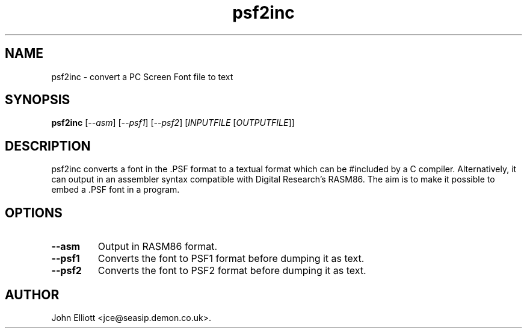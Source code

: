 .\" -*- nroff -*-
.\"
.\" psf2inc.1: psf2inc man page
.\" Copyright (c) 2005, 2007 John Elliott
.\"
.\"
.\"
.\" psftools: Manipulate console fonts in the .PSF format
.\" Copyright (C) 2005, 2007  John Elliott
.\"
.\" This program is free software; you can redistribute it and/or modify
.\" it under the terms of the GNU General Public License as published by
.\" the Free Software Foundation; either version 2 of the License, or
.\" (at your option) any later version.
.\"
.\" This program is distributed in the hope that it will be useful,
.\" but WITHOUT ANY WARRANTY; without even the implied warranty of
.\" MERCHANTABILITY or FITNESS FOR A PARTICULAR PURPOSE.  See the
.\" GNU General Public License for more details.
.\"
.\" You should have received a copy of the GNU General Public License
.\" along with this program; if not, write to the Free Software
.\" Foundation, Inc., 675 Mass Ave, Cambridge, MA 02139, USA.
.\"
.TH psf2inc 1 "11 April, 2008" "Version 1.0.7" "PSF Tools"
.\"
.\"------------------------------------------------------------------
.\"
.SH NAME
psf2inc - convert a PC Screen Font file to text
.\"
.\"------------------------------------------------------------------
.\"
.SH SYNOPSIS
.PD 0
.B psf2inc
.RI [ "--asm" ]
.RI [ "--psf1" ]
.RI [ "--psf2" ]
.RI [ INPUTFILE 
.RI [ OUTPUTFILE ]]
.P
.PD 1
.\"
.\"------------------------------------------------------------------
.\"
.SH DESCRIPTION
psf2inc converts a font in the .PSF format to a textual format which
can be #included by a C compiler. Alternatively, it can output in 
an assembler syntax compatible with Digital Research's RASM86. The
aim is to make it possible to embed a .PSF font in a program.
.\"
.\"------------------------------------------------------------------
.\"
.SH OPTIONS
.TP
.B --asm
Output in RASM86 format.
.TP
.B --psf1
Converts the font to PSF1 format before dumping it as text.
.TP
.B --psf2
Converts the font to PSF2 format before dumping it as text.
.\"
.\"------------------------------------------------------------------
.\"
.\".SH BUGS
.\"
.\"------------------------------------------------------------------
.\"
.\".SH SEE ALSO
.\"
.\"------------------------------------------------------------------
.\"
.SH AUTHOR
John Elliott <jce@seasip.demon.co.uk>.
.PP

